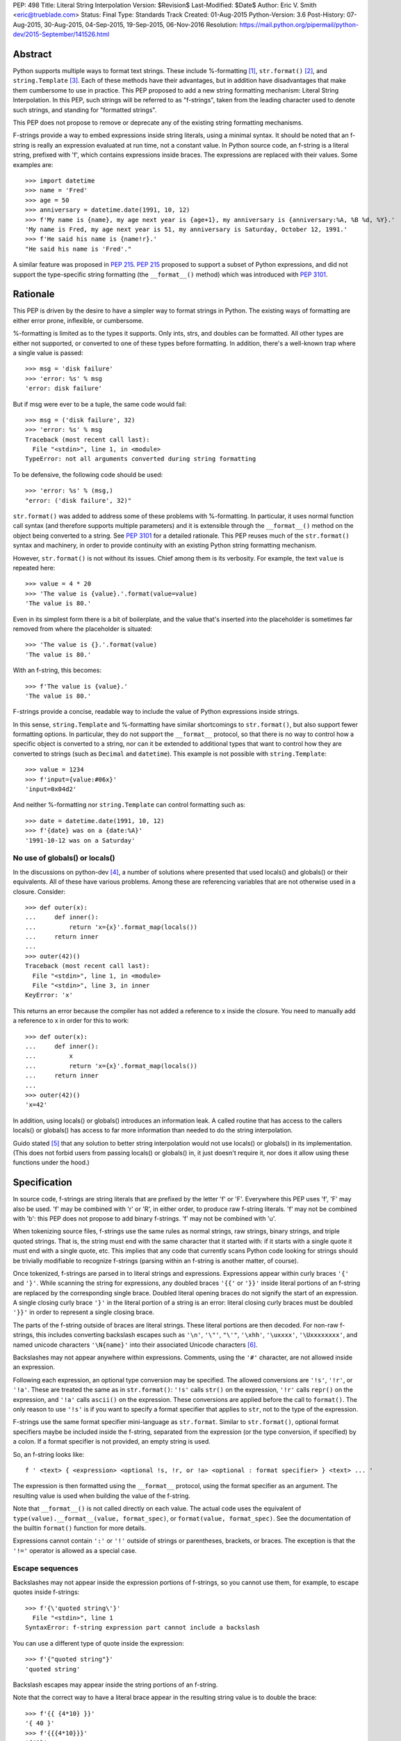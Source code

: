 PEP: 498
Title: Literal String Interpolation
Version: $Revision$
Last-Modified: $Date$
Author: Eric V. Smith <eric@trueblade.com>
Status: Final
Type: Standards Track
Created: 01-Aug-2015
Python-Version: 3.6
Post-History: 07-Aug-2015, 30-Aug-2015, 04-Sep-2015, 19-Sep-2015, 06-Nov-2016
Resolution: https://mail.python.org/pipermail/python-dev/2015-September/141526.html

Abstract
========

Python supports multiple ways to format text strings. These include
%-formatting [#]_, ``str.format()`` [#]_, and ``string.Template``
[#]_. Each of these methods have their advantages, but in addition
have disadvantages that make them cumbersome to use in practice. This
PEP proposed to add a new string formatting mechanism: Literal String
Interpolation. In this PEP, such strings will be referred to as
"f-strings", taken from the leading character used to denote such
strings, and standing for "formatted strings".

This PEP does not propose to remove or deprecate any of the existing
string formatting mechanisms.

F-strings provide a way to embed expressions inside string literals,
using a minimal syntax. It should be noted that an f-string is really
an expression evaluated at run time, not a constant value. In Python
source code, an f-string is a literal string, prefixed with 'f', which
contains expressions inside braces. The expressions are replaced with
their values. Some examples are::

  >>> import datetime
  >>> name = 'Fred'
  >>> age = 50
  >>> anniversary = datetime.date(1991, 10, 12)
  >>> f'My name is {name}, my age next year is {age+1}, my anniversary is {anniversary:%A, %B %d, %Y}.'
  'My name is Fred, my age next year is 51, my anniversary is Saturday, October 12, 1991.'
  >>> f'He said his name is {name!r}.'
  "He said his name is 'Fred'."

A similar feature was proposed in :pep:`215`. :pep:`215` proposed to support
a subset of Python expressions, and did not support the type-specific
string formatting (the ``__format__()`` method) which was introduced
with :pep:`3101`.

Rationale
=========

This PEP is driven by the desire to have a simpler way to format
strings in Python. The existing ways of formatting are either error
prone, inflexible, or cumbersome.

%-formatting is limited as to the types it supports. Only ints, strs,
and doubles can be formatted. All other types are either not
supported, or converted to one of these types before formatting. In
addition, there's a well-known trap where a single value is passed::

  >>> msg = 'disk failure'
  >>> 'error: %s' % msg
  'error: disk failure'

But if msg were ever to be a tuple, the same code would fail::

  >>> msg = ('disk failure', 32)
  >>> 'error: %s' % msg
  Traceback (most recent call last):
    File "<stdin>", line 1, in <module>
  TypeError: not all arguments converted during string formatting

To be defensive, the following code should be used::

  >>> 'error: %s' % (msg,)
  "error: ('disk failure', 32)"

``str.format()`` was added to address some of these problems with
%-formatting. In particular, it uses normal function call syntax (and
therefore supports multiple parameters) and it is extensible through
the ``__format__()`` method on the object being converted to a
string. See :pep:`3101` for a detailed rationale. This PEP reuses much of
the ``str.format()`` syntax and machinery, in order to provide
continuity with an existing Python string formatting mechanism.

However, ``str.format()`` is not without its issues. Chief among them
is its verbosity. For example, the text ``value`` is repeated here::

  >>> value = 4 * 20
  >>> 'The value is {value}.'.format(value=value)
  'The value is 80.'

Even in its simplest form there is a bit of boilerplate, and the value
that's inserted into the placeholder is sometimes far removed from
where the placeholder is situated::

  >>> 'The value is {}.'.format(value)
  'The value is 80.'

With an f-string, this becomes::

  >>> f'The value is {value}.'
  'The value is 80.'

F-strings provide a concise, readable way to include the value of
Python expressions inside strings.

In this sense, ``string.Template`` and %-formatting have similar
shortcomings to ``str.format()``, but also support fewer formatting
options. In particular, they do not support the ``__format__``
protocol, so that there is no way to control how a specific object is
converted to a string, nor can it be extended to additional types that
want to control how they are converted to strings (such as ``Decimal``
and ``datetime``). This example is not possible with
``string.Template``::

  >>> value = 1234
  >>> f'input={value:#06x}'
  'input=0x04d2'

And neither %-formatting nor ``string.Template`` can control
formatting such as::

  >>> date = datetime.date(1991, 10, 12)
  >>> f'{date} was on a {date:%A}'
  '1991-10-12 was on a Saturday'

No use of globals() or locals()
-------------------------------

In the discussions on python-dev [#]_, a number of solutions where
presented that used locals() and globals() or their equivalents. All
of these have various problems. Among these are referencing variables
that are not otherwise used in a closure. Consider::

  >>> def outer(x):
  ...     def inner():
  ...         return 'x={x}'.format_map(locals())
  ...     return inner
  ...
  >>> outer(42)()
  Traceback (most recent call last):
    File "<stdin>", line 1, in <module>
    File "<stdin>", line 3, in inner
  KeyError: 'x'

This returns an error because the compiler has not added a reference
to x inside the closure. You need to manually add a reference to x in
order for this to work::

  >>> def outer(x):
  ...     def inner():
  ...         x
  ...         return 'x={x}'.format_map(locals())
  ...     return inner
  ...
  >>> outer(42)()
  'x=42'

In addition, using locals() or globals() introduces an information
leak. A called routine that has access to the callers locals() or
globals() has access to far more information than needed to do the
string interpolation.

Guido stated [#]_ that any solution to better string interpolation
would not use locals() or globals() in its implementation.  (This does
not forbid users from passing locals() or globals() in, it just
doesn't require it, nor does it allow using these functions under the
hood.)

Specification
=============

In source code, f-strings are string literals that are prefixed by the
letter 'f' or 'F'. Everywhere this PEP uses 'f', 'F' may also be
used. 'f' may be combined with 'r' or 'R', in either order, to produce
raw f-string literals. 'f' may not be combined with 'b': this PEP does
not propose to add binary f-strings. 'f' may not be combined with 'u'.

When tokenizing source files, f-strings use the same rules as normal
strings, raw strings, binary strings, and triple quoted strings. That
is, the string must end with the same character that it started with:
if it starts with a single quote it must end with a single quote, etc.
This implies that any code that currently scans Python code looking
for strings should be trivially modifiable to recognize f-strings
(parsing within an f-string is another matter, of course).

Once tokenized, f-strings are parsed in to literal strings and
expressions.  Expressions appear within curly braces ``'{'`` and
``'}'``.  While scanning the string for expressions, any doubled
braces ``'{{'`` or ``'}}'`` inside literal portions of an f-string are
replaced by the corresponding single brace.  Doubled literal opening
braces do not signify the start of an expression.  A single closing
curly brace ``'}'`` in the literal portion of a string is an error:
literal closing curly braces must be doubled ``'}}'`` in order to
represent a single closing brace.

The parts of the f-string outside of braces are literal
strings.  These literal portions are then decoded.  For non-raw
f-strings, this includes converting backslash escapes such as
``'\n'``, ``'\"'``, ``"\'"``, ``'\xhh'``, ``'\uxxxx'``,
``'\Uxxxxxxxx'``, and named unicode characters ``'\N{name}'`` into
their associated Unicode characters [#]_.

Backslashes may not appear anywhere within expressions.  Comments,
using the ``'#'`` character, are not allowed inside an expression.

Following each expression, an optional type conversion may be
specified.  The allowed conversions are ``'!s'``, ``'!r'``, or
``'!a'``. These are treated the same as in ``str.format()``: ``'!s'``
calls ``str()`` on the expression, ``'!r'`` calls ``repr()`` on the
expression, and ``'!a'`` calls ``ascii()`` on the expression. These
conversions are applied before the call to ``format()``. The only
reason to use ``'!s'`` is if you want to specify a format specifier
that applies to ``str``, not to the type of the expression.

F-strings use the same format specifier mini-language as ``str.format``.
Similar to ``str.format()``, optional format specifiers maybe be
included inside the f-string, separated from the expression (or the
type conversion, if specified) by a colon. If a format specifier is
not provided, an empty string is used.

So, an f-string looks like::

  f ' <text> { <expression> <optional !s, !r, or !a> <optional : format specifier> } <text> ... '

The expression is then formatted using the ``__format__`` protocol,
using the format specifier as an argument. The resulting value is
used when building the value of the f-string.

Note that ``__format__()`` is not called directly on each value. The
actual code uses the equivalent of ``type(value).__format__(value,
format_spec)``, or ``format(value, format_spec)``. See the
documentation of the builtin ``format()`` function for more details.

Expressions cannot contain ``':'`` or ``'!'`` outside of strings or
parentheses, brackets, or braces. The exception is that the ``'!='``
operator is allowed as a special case.

Escape sequences
----------------

Backslashes may not appear inside the expression portions of
f-strings, so you cannot use them, for example, to escape quotes
inside f-strings::

  >>> f'{\'quoted string\'}'
    File "<stdin>", line 1
  SyntaxError: f-string expression part cannot include a backslash

You can use a different type of quote inside the expression::

  >>> f'{"quoted string"}'
  'quoted string'

Backslash escapes may appear inside the string portions of an
f-string.

Note that the correct way to have a literal brace appear in the
resulting string value is to double the brace::

  >>> f'{{ {4*10} }}'
  '{ 40 }'
  >>> f'{{{4*10}}}'
  '{40}'

Like all raw strings in Python, no escape processing is done for raw
f-strings::

  >>> fr'x={4*10}\n'
  'x=40\\n'

Due to Python's string tokenizing rules, the f-string
``f'abc {a['x']} def'`` is invalid. The tokenizer parses this as 3
tokens: ``f'abc {a['``, ``x``, and ``']} def'``. Just like regular
strings, this cannot be fixed by using raw strings. There are a number
of correct ways to write this f-string: with a different quote
character::

  f"abc {a['x']} def"

Or with triple quotes::

  f'''abc {a['x']} def'''

Code equivalence
----------------

The exact code used to implement f-strings is not specified. However,
it is guaranteed that any embedded value that is converted to a string
will use that value's ``__format__`` method. This is the same
mechanism that ``str.format()`` uses to convert values to strings.

For example, this code::

  f'abc{expr1:spec1}{expr2!r:spec2}def{expr3}ghi'

Might be evaluated as::

  'abc' + format(expr1, spec1) + format(repr(expr2), spec2) + 'def' + format(expr3) + 'ghi'

Expression evaluation
---------------------

The expressions that are extracted from the string are evaluated in
the context where the f-string appeared. This means the expression has
full access to local and global variables. Any valid Python expression
can be used, including function and method calls.

Because the f-strings are evaluated where the string appears in the
source code, there is no additional expressiveness available with
f-strings. There are also no additional security concerns: you could
have also just written the same expression, not inside of an
f-string::

  >>> def foo():
  ...   return 20
  ...
  >>> f'result={foo()}'
  'result=20'

Is equivalent to::

  >>> 'result=' + str(foo())
  'result=20'

Expressions are parsed with the equivalent of ``ast.parse('(' +
expression + ')', '<fstring>', 'eval')`` [#]_.

Note that since the expression is enclosed by implicit parentheses
before evaluation, expressions can contain newlines. For example::

  >>> x = 0
  >>> f'''{x
  ... +1}'''
  '1'

  >>> d = {0: 'zero'}
  >>> f'''{d[0
  ... ]}'''
  'zero'

Format specifiers
-----------------

Format specifiers may also contain evaluated expressions. This allows
code such as::

  >>> width = 10
  >>> precision = 4
  >>> value = decimal.Decimal('12.34567')
  >>> f'result: {value:{width}.{precision}}'
  'result:      12.35'

Once expressions in a format specifier are evaluated (if necessary),
format specifiers are not interpreted by the f-string evaluator. Just
as in ``str.format()``, they are merely passed in to the
``__format__()`` method of the object being formatted.

Concatenating strings
---------------------

Adjacent f-strings and regular strings are concatenated. Regular
strings are concatenated at compile time, and f-strings are
concatenated at run time. For example, the expression::

  >>> x = 10
  >>> y = 'hi'
  >>> 'a' 'b' f'{x}' '{c}' f'str<{y:^4}>' 'd' 'e'

yields the value::

  'ab10{c}str< hi >de'

While the exact method of this run time concatenation is unspecified,
the above code might evaluate to::

  'ab' + format(x) + '{c}' + 'str<' + format(y, '^4') + '>de'

Each f-string is entirely evaluated before being concatenated to
adjacent f-strings. That means that this::

  >>> f'{x' f'}'

Is a syntax error, because the first f-string does not contain a
closing brace.

Error handling
--------------

Either compile time or run time errors can occur when processing
f-strings. Compile time errors are limited to those errors that can be
detected when scanning an f-string. These errors all raise
``SyntaxError``.

Unmatched braces::

  >>> f'x={x'
    File "<stdin>", line 1
  SyntaxError: f-string: expecting '}'

Invalid expressions::

  >>> f'x={!x}'
    File "<stdin>", line 1
  SyntaxError: f-string: empty expression not allowed

Run time errors occur when evaluating the expressions inside an
f-string. Note that an f-string can be evaluated multiple times, and
work sometimes and raise an error at other times::

  >>> d = {0:10, 1:20}
  >>> for i in range(3):
  ...     print(f'{i}:{d[i]}')
  ...
  0:10
  1:20
  Traceback (most recent call last):
    File "<stdin>", line 2, in <module>
  KeyError: 2

or::

  >>> for x in (32, 100, 'fifty'):
  ...   print(f'x = {x:+3}')
  ...
  'x = +32'
  'x = +100'
  Traceback (most recent call last):
    File "<stdin>", line 2, in <module>
  ValueError: Sign not allowed in string format specifier

Leading and trailing whitespace in expressions is ignored
---------------------------------------------------------

For ease of readability, leading and trailing whitespace in
expressions is ignored. This is a by-product of enclosing the
expression in parentheses before evaluation.

Evaluation order of expressions
-------------------------------

The expressions in an f-string are evaluated in left-to-right
order. This is detectable only if the expressions have side effects::

  >>> def fn(l, incr):
  ...    result = l[0]
  ...    l[0] += incr
  ...    return result
  ...
  >>> lst = [0]
  >>> f'{fn(lst,2)} {fn(lst,3)}'
  '0 2'
  >>> f'{fn(lst,2)} {fn(lst,3)}'
  '5 7'
  >>> lst
  [10]

Discussion
==========

python-ideas discussion
-----------------------

Most of the discussions on python-ideas [#]_ focused on three issues:

- How to denote f-strings,
- How to specify the location of expressions in f-strings, and
- Whether to allow full Python expressions.

How to denote f-strings
***********************

Because the compiler must be involved in evaluating the expressions
contained in the interpolated strings, there must be some way to
denote to the compiler which strings should be evaluated. This PEP
chose a leading ``'f'`` character preceding the string literal. This
is similar to how ``'b'`` and ``'r'`` prefixes change the meaning of
the string itself, at compile time. Other prefixes were suggested,
such as ``'i'``. No option seemed better than the other, so ``'f'``
was chosen.

Another option was to support special functions, known to the
compiler, such as ``Format()``. This seems like too much magic for
Python: not only is there a chance for collision with existing
identifiers, the PEP author feels that it's better to signify the
magic with a string prefix character.

How to specify the location of expressions in f-strings
*******************************************************

This PEP supports the same syntax as ``str.format()`` for
distinguishing replacement text inside strings: expressions are
contained inside braces. There were other options suggested, such as
``string.Template``'s ``$identifier`` or ``${expression}``.

While ``$identifier`` is no doubt more familiar to shell scripters and
users of some other languages, in Python ``str.format()`` is heavily
used. A quick search of Python's standard library shows only a handful
of uses of ``string.Template``, but hundreds of uses of
``str.format()``.

Another proposed alternative was to have the substituted text between
``\{`` and ``}`` or between ``\{`` and ``\}``. While this syntax would
probably be desirable if all string literals were to support
interpolation, this PEP only supports strings that are already marked
with the leading ``'f'``. As such, the PEP is using unadorned braces
to denoted substituted text, in order to leverage end user familiarity
with ``str.format()``.

Supporting full Python expressions
**********************************

Many people on the python-ideas discussion wanted support for either
only single identifiers, or a limited subset of Python expressions
(such as the subset supported by ``str.format()``). This PEP supports
full Python expressions inside the braces. Without full expressions,
some desirable usage would be cumbersome. For example::

  >>> f'Column={col_idx+1}'
  >>> f'number of items: {len(items)}'

would become::

  >>> col_number = col_idx+1
  >>> f'Column={col_number}'
  >>> n_items = len(items)
  >>> f'number of items: {n_items}'

While it's true that very ugly expressions could be included in the
f-strings, this PEP takes the position that such uses should be
addressed in a linter or code review::

  >>> f'mapping is { {a:b for (a, b) in ((1, 2), (3, 4))} }'
  'mapping is {1: 2, 3: 4}'

Similar support in other languages
----------------------------------

Wikipedia has a good discussion of string interpolation in other
programming languages [#]_. This feature is implemented in many
languages, with a variety of syntaxes and restrictions.

Differences between f-string and str.format expressions
-------------------------------------------------------

There is one small difference between the limited expressions allowed
in ``str.format()`` and the full expressions allowed inside
f-strings. The difference is in how index lookups are performed. In
``str.format()``, index values that do not look like numbers are
converted to strings::

  >>> d = {'a': 10, 'b': 20}
  >>> 'a={d[a]}'.format(d=d)
  'a=10'

Notice that the index value is converted to the string ``'a'`` when it
is looked up in the dict.

However, in f-strings, you would need to use a literal for the value
of ``'a'``::

  >>> f'a={d["a"]}'
  'a=10'

This difference is required because otherwise you would not be able to
use variables as index values::

  >>> a = 'b'
  >>> f'a={d[a]}'
  'a=20'

See [#]_ for a further discussion. It was this observation that led to
full Python expressions being supported in f-strings.

Furthermore, the limited expressions that ``str.format()`` understands
need not be valid Python expressions. For example::

  >>> '{i[";]}'.format(i={'";':4})
  '4'

For this reason, the str.format() "expression parser" is not suitable
for use when implementing f-strings.

Triple-quoted f-strings
-----------------------

Triple quoted f-strings are allowed. These strings are parsed just as
normal triple-quoted strings are. After parsing and decoding, the
normal f-string logic is applied, and ``__format__()`` is called on
each value.

Raw f-strings
-------------

Raw and f-strings may be combined. For example, they could be used to
build up regular expressions::

  >>> header = 'Subject'
  >>> fr'{header}:\s+'
  'Subject:\\s+'

In addition, raw f-strings may be combined with triple-quoted strings.

No binary f-strings
-------------------

For the same reason that we don't support ``bytes.format()``, you may
not combine ``'f'`` with ``'b'`` string literals. The primary problem
is that an object's ``__format__()`` method may return Unicode data that
is not compatible with a bytes string.

Binary f-strings would first require a solution for
``bytes.format()``. This idea has been proposed in the past, most
recently in :pep:`461#proposed-variations`. The discussions of such a feature usually
suggest either

- adding a method such as ``__bformat__()`` so an object can control
  how it is converted to bytes, or

- having ``bytes.format()`` not be as general purpose or extensible
  as ``str.format()``.

Both of these remain as options in the future, if such functionality
is desired.

``!s``, ``!r``, and ``!a`` are redundant
----------------------------------------

The ``!s``, ``!r``, and ``!a`` conversions are not strictly
required. Because arbitrary expressions are allowed inside the
f-strings, this code::

  >>> a = 'some string'
  >>> f'{a!r}'
  "'some string'"

Is identical to::

  >>> f'{repr(a)}'
  "'some string'"

Similarly, ``!s`` can be replaced by calls to ``str()`` and ``!a`` by
calls to ``ascii()``.

However, ``!s``, ``!r``, and ``!a`` are supported by this PEP in order
to minimize the differences with ``str.format()``. ``!s``, ``!r``, and
``!a`` are required in ``str.format()`` because it does not allow the
execution of arbitrary expressions.

Lambdas inside expressions
--------------------------

Because lambdas use the ``':'`` character, they cannot appear outside
of parentheses in an expression. The colon is interpreted as the start
of the format specifier, which means the start of the lambda
expression is seen and is syntactically invalid. As there's no
practical use for a plain lambda in an f-string expression, this is
not seen as much of a limitation.

If you feel you must use lambdas, they may be used inside of parentheses::

  >>> f'{(lambda x: x*2)(3)}'
  '6'

Can't combine with 'u'
--------------------------

The 'u' prefix was added to Python 3.3 in :pep:`414` as a means to ease
source compatibility with Python 2.7. Because Python 2.7 will never
support f-strings, there is nothing to be gained by being able to
combine the 'f' prefix with 'u'.

Examples from Python's source code
==================================

Here are some examples from Python source code that currently use
``str.format()``, and how they would look with f-strings. This PEP
does not recommend wholesale converting to f-strings, these are just
examples of real-world usages of ``str.format()`` and how they'd look
if written from scratch using f-strings.

``Lib/asyncio/locks.py``::

  extra = '{},waiters:{}'.format(extra, len(self._waiters))
  extra = f'{extra},waiters:{len(self._waiters)}'

``Lib/configparser.py``::

  message.append(" [line {0:2d}]".format(lineno))
  message.append(f" [line {lineno:2d}]")

``Tools/clinic/clinic.py``::

  methoddef_name = "{}_METHODDEF".format(c_basename.upper())
  methoddef_name = f"{c_basename.upper()}_METHODDEF"

``python-config.py``::

  print("Usage: {0} [{1}]".format(sys.argv[0], '|'.join('--'+opt for opt in valid_opts)), file=sys.stderr)
  print(f"Usage: {sys.argv[0]} [{'|'.join('--'+opt for opt in valid_opts)}]", file=sys.stderr)

References
==========

.. [#] %-formatting
       (https://docs.python.org/3/library/stdtypes.html#printf-style-string-formatting)

.. [#] str.format
       (https://docs.python.org/3/library/string.html#formatstrings)

.. [#] string.Template documentation
       (https://docs.python.org/3/library/string.html#template-strings)

.. [#] Formatting using locals() and globals()
       (https://mail.python.org/pipermail/python-ideas/2015-July/034671.html)

.. [#] Avoid locals() and globals()
       (https://mail.python.org/pipermail/python-ideas/2015-July/034701.html)

.. [#] String literal description
       (https://docs.python.org/3/reference/lexical_analysis.html#string-and-bytes-literals)

.. [#] ast.parse() documentation
       (https://docs.python.org/3/library/ast.html#ast.parse)

.. [#] Start of python-ideas discussion
       (https://mail.python.org/pipermail/python-ideas/2015-July/034657.html)

.. [#] Wikipedia article on string interpolation
       (https://en.wikipedia.org/wiki/String_interpolation)

.. [#] Differences in str.format() and f-string expressions
       (https://mail.python.org/pipermail/python-ideas/2015-July/034726.html)

Copyright
=========

This document has been placed in the public domain.
